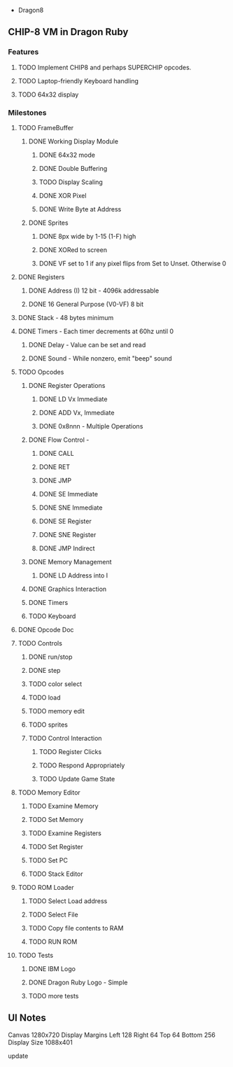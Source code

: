  * Dragon8
** CHIP-8 VM in Dragon Ruby

*** Features
**** TODO Implement CHIP8 and perhaps SUPERCHIP opcodes.
**** TODO Laptop-friendly Keyboard  handling
**** TODO 64x32 display

*** Milestones
**** TODO FrameBuffer
***** DONE Working Display Module
****** DONE 64x32 mode
****** DONE Double Buffering
****** TODO Display Scaling
****** DONE XOR Pixel
****** DONE Write Byte at Address
***** DONE Sprites
****** DONE 8px wide by 1-15 (1-F) high
****** DONE XORed to screen
****** DONE VF set to 1 if any pixel flips from Set to Unset.  Otherwise 0

**** DONE Registers
***** DONE Address (I) 12 bit - 4096k addressable
***** DONE 16 General Purpose (V0-VF) 8 bit

**** DONE Stack - 48 bytes minimum

**** DONE Timers - Each timer decrements at 60hz until 0
***** DONE Delay - Value can be set and read
***** DONE Sound - While nonzero, emit "beep" sound

**** TODO Opcodes
***** DONE Register Operations
****** DONE LD Vx Immediate 
****** DONE ADD Vx, Immediate
****** DONE 0x8nnn - Multiple Operations
***** DONE Flow Control -
****** DONE CALL
****** DONE RET
****** DONE JMP
****** DONE SE Immediate
****** DONE SNE Immediate
****** DONE SE Register
****** DONE SNE Register
****** DONE JMP Indirect
***** DONE Memory Management
****** DONE LD Address into I
***** DONE Graphics Interaction
***** DONE Timers
***** TODO Keyboard
**** DONE Opcode Doc

**** TODO Controls
***** DONE run/stop
***** DONE step
***** TODO color select
***** TODO load
***** TODO memory edit
***** TODO sprites
***** TODO Control Interaction
****** TODO Register Clicks
****** TODO Respond Appropriately
****** TODO Update Game State

**** TODO Memory Editor
***** TODO Examine Memory
***** TODO Set Memory
***** TODO Examine Registers
***** TODO Set Register
***** TODO Set PC
***** TODO Stack Editor

**** TODO ROM Loader
***** TODO Select Load address
***** TODO Select File
***** TODO Copy file contents to RAM
***** TODO RUN ROM

**** TODO Tests
***** DONE IBM Logo
***** DONE Dragon Ruby Logo - Simple
***** TODO more tests


** UI Notes
Canvas 1280x720
Display Margins
  Left 128
  Right 64
  Top 64
  Bottom 256
Display Size
  1088x401

update

